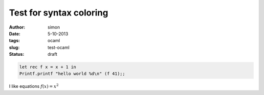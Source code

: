 Test for syntax coloring
========================

:author: simon
:date: 5-10-2013
:tags: ocaml
:slug: test-ocaml
:status: draft

.. code-block:: ocaml

   let rec f x = x + 1 in
   Printf.printf "hello world %d\n" (f 41);;

I like equations :math:`f(x) = x^{2}`
